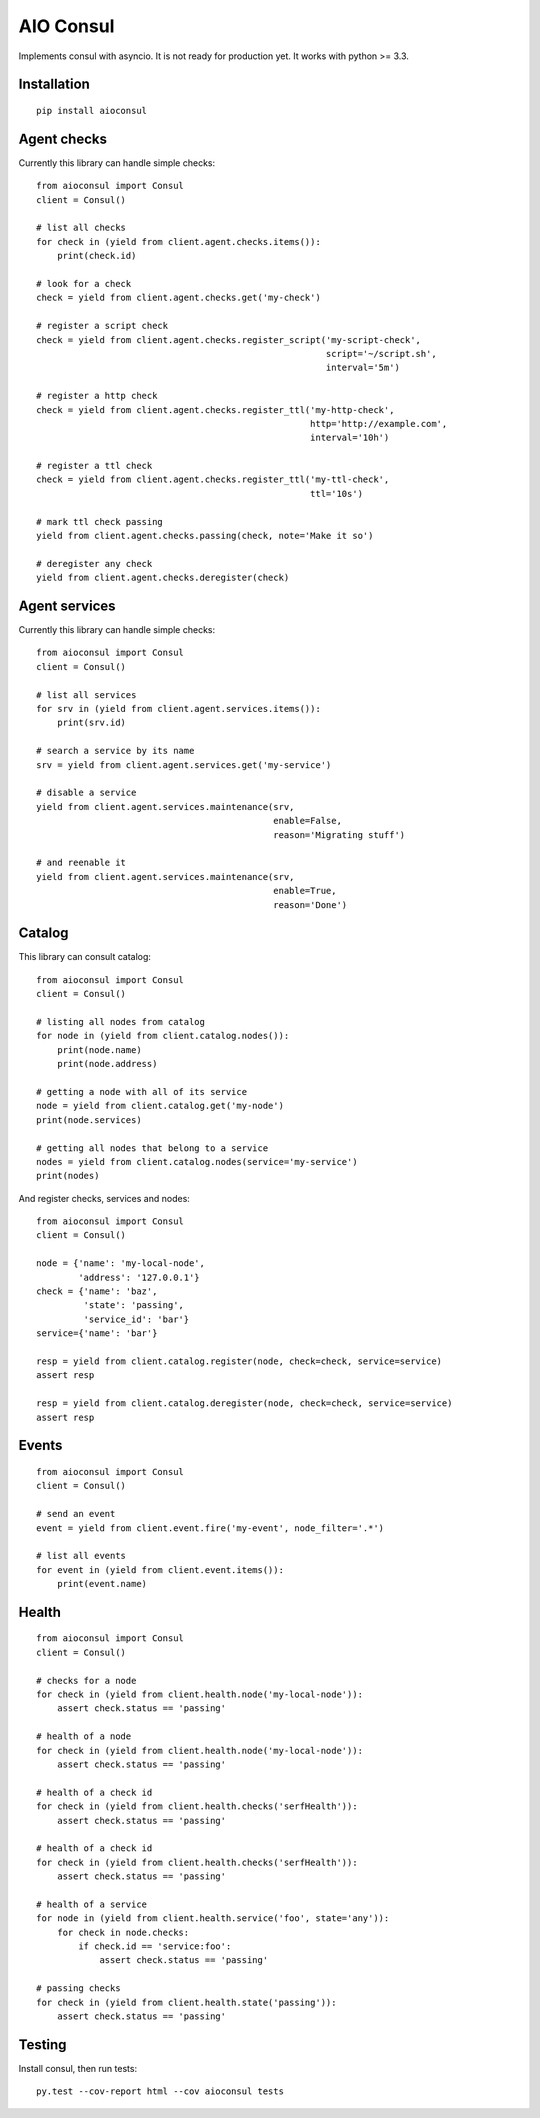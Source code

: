 AIO Consul
----------

Implements consul with asyncio.
It is not ready for production yet.
It works with python >= 3.3.


Installation
~~~~~~~~~~~~

::

    pip install aioconsul


Agent checks
~~~~~~~~~~~~

Currently this library can handle simple checks::

    from aioconsul import Consul
    client = Consul()

    # list all checks
    for check in (yield from client.agent.checks.items()):
        print(check.id)

    # look for a check
    check = yield from client.agent.checks.get('my-check')

    # register a script check
    check = yield from client.agent.checks.register_script('my-script-check',
                                                           script='~/script.sh',
                                                           interval='5m')

    # register a http check
    check = yield from client.agent.checks.register_ttl('my-http-check',
                                                        http='http://example.com',
                                                        interval='10h')

    # register a ttl check
    check = yield from client.agent.checks.register_ttl('my-ttl-check',
                                                        ttl='10s')

    # mark ttl check passing
    yield from client.agent.checks.passing(check, note='Make it so')

    # deregister any check
    yield from client.agent.checks.deregister(check)


Agent services
~~~~~~~~~~~~~~

Currently this library can handle simple checks::

    from aioconsul import Consul
    client = Consul()

    # list all services
    for srv in (yield from client.agent.services.items()):
        print(srv.id)

    # search a service by its name
    srv = yield from client.agent.services.get('my-service')

    # disable a service
    yield from client.agent.services.maintenance(srv,
                                                 enable=False,
                                                 reason='Migrating stuff')

    # and reenable it
    yield from client.agent.services.maintenance(srv,
                                                 enable=True,
                                                 reason='Done')


Catalog
~~~~~~~

This library can consult catalog::

    from aioconsul import Consul
    client = Consul()

    # listing all nodes from catalog
    for node in (yield from client.catalog.nodes()):
        print(node.name)
        print(node.address)

    # getting a node with all of its service
    node = yield from client.catalog.get('my-node')
    print(node.services)

    # getting all nodes that belong to a service
    nodes = yield from client.catalog.nodes(service='my-service')
    print(nodes)

And register checks, services and nodes::

    from aioconsul import Consul
    client = Consul()

    node = {'name': 'my-local-node',
            'address': '127.0.0.1'}
    check = {'name': 'baz',
             'state': 'passing',
             'service_id': 'bar'}
    service={'name': 'bar'}

    resp = yield from client.catalog.register(node, check=check, service=service)
    assert resp

    resp = yield from client.catalog.deregister(node, check=check, service=service)
    assert resp


Events
~~~~~~

::

    from aioconsul import Consul
    client = Consul()

    # send an event
    event = yield from client.event.fire('my-event', node_filter='.*')

    # list all events
    for event in (yield from client.event.items()):
        print(event.name)


Health
~~~~~~

::

    from aioconsul import Consul
    client = Consul()

    # checks for a node
    for check in (yield from client.health.node('my-local-node')):
        assert check.status == 'passing'

    # health of a node
    for check in (yield from client.health.node('my-local-node')):
        assert check.status == 'passing'

    # health of a check id
    for check in (yield from client.health.checks('serfHealth')):
        assert check.status == 'passing'

    # health of a check id
    for check in (yield from client.health.checks('serfHealth')):
        assert check.status == 'passing'

    # health of a service
    for node in (yield from client.health.service('foo', state='any')):
        for check in node.checks:
            if check.id == 'service:foo':
                assert check.status == 'passing'

    # passing checks
    for check in (yield from client.health.state('passing')):
        assert check.status == 'passing'


Testing
~~~~~~~

Install consul, then run tests::

    py.test --cov-report html --cov aioconsul tests
